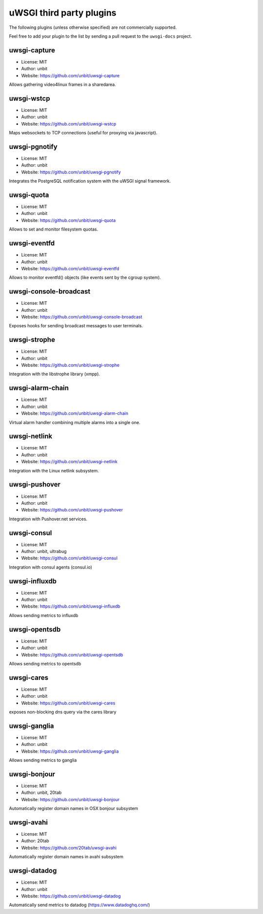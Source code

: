 uWSGI third party plugins
=========================

The following plugins (unless otherwise specified) are not commercially supported.

Feel free to add your plugin to the list by sending a pull request to the ``uwsgi-docs`` project.

uwsgi-capture
*************

* License: MIT
* Author: unbit
* Website: https://github.com/unbit/uwsgi-capture

Allows gathering video4linux frames in a sharedarea.


uwsgi-wstcp
***********

* License: MIT
* Author: unbit
* Website: https://github.com/unbit/uwsgi-wstcp

Maps websockets to TCP connections (useful for proxying via javascript).

uwsgi-pgnotify
**************

* License: MIT
* Author: unbit
* Website: https://github.com/unbit/uwsgi-pgnotify

Integrates the PostgreSQL notification system with the uWSGI signal framework.

uwsgi-quota
***********

* License: MIT
* Author: unbit
* Website: https://github.com/unbit/uwsgi-quota

Allows to set and monitor filesystem quotas.

uwsgi-eventfd
*************

* License: MIT
* Author: unbit
* Website: https://github.com/unbit/uwsgi-eventfd

Allows to monitor eventfd() objects (like events sent by the cgroup system).

uwsgi-console-broadcast
***********************

* License: MIT
* Author: unbit
* Website: https://github.com/unbit/uwsgi-console-broadcast

Exposes hooks for sending broadcast messages to user terminals.

uwsgi-strophe
*************

* License: MIT
* Author: unbit
* Website: https://github.com/unbit/uwsgi-strophe

Integration with the libstrophe library (xmpp).

uwsgi-alarm-chain
*****************

* License: MIT
* Author: unbit
* Website: https://github.com/unbit/uwsgi-alarm-chain

Virtual alarm handler combining multiple alarms into a single one.

uwsgi-netlink
*************

* License: MIT
* Author: unbit
* Website: https://github.com/unbit/uwsgi-netlink

Integration with the Linux netlink subsystem.

uwsgi-pushover
**************

* License: MIT
* Author: unbit
* Website: https://github.com/unbit/uwsgi-pushover

Integration with Pushover.net services.

uwsgi-consul
************

* License: MIT
* Author: unbit, ultrabug
* Website: https://github.com/unbit/uwsgi-consul


Integration with consul agents (consul.io)

uwsgi-influxdb
**************

* License: MIT
* Author: unbit
* Website: https://github.com/unbit/uwsgi-influxdb

Allows sending metrics to influxdb

uwsgi-opentsdb
**************

* License: MIT
* Author: unbit
* Website: https://github.com/unbit/uwsgi-opentsdb

Allows sending metrics to opentsdb

uwsgi-cares
***********

* License: MIT
* Author: unbit
* Website: https://github.com/unbit/uwsgi-cares

exposes non-blocking dns query via the cares library

uwsgi-ganglia
**************

* License: MIT
* Author: unbit
* Website: https://github.com/unbit/uwsgi-ganglia

Allows sending metrics to ganglia

uwsgi-bonjour
*************

* License: MIT
* Author: unbit, 20tab
* Website: https://github.com/unbit/uwsgi-bonjour

Automatically register domain names in OSX bonjour subsystem

uwsgi-avahi
***********

* License: MIT
* Author: 20tab
* Website: https://github.com/20tab/uwsgi-avahi

Automatically register domain names in avahi subsystem

uwsgi-datadog
*************

* License: MIT
* Author: unbit
* Website: https://github.com/unbit/uwsgi-datadog

Automatically send metrics to datadog (https://www.datadoghq.com/)
